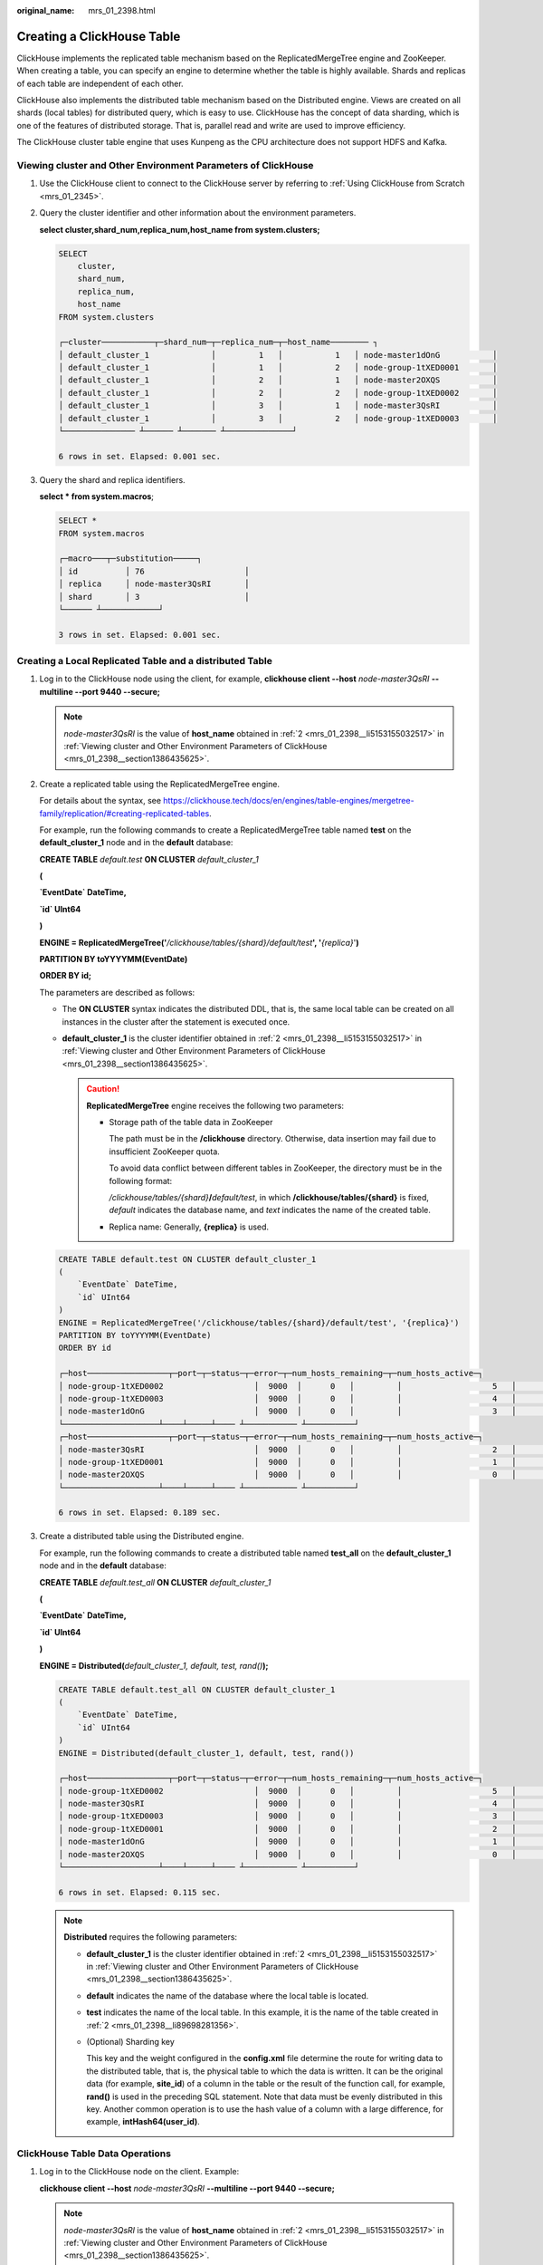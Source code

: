 :original_name: mrs_01_2398.html

.. _mrs_01_2398:

Creating a ClickHouse Table
===========================

ClickHouse implements the replicated table mechanism based on the ReplicatedMergeTree engine and ZooKeeper. When creating a table, you can specify an engine to determine whether the table is highly available. Shards and replicas of each table are independent of each other.

ClickHouse also implements the distributed table mechanism based on the Distributed engine. Views are created on all shards (local tables) for distributed query, which is easy to use. ClickHouse has the concept of data sharding, which is one of the features of distributed storage. That is, parallel read and write are used to improve efficiency.

The ClickHouse cluster table engine that uses Kunpeng as the CPU architecture does not support HDFS and Kafka.

.. _mrs_01_2398__section1386435625:

Viewing cluster and Other Environment Parameters of ClickHouse
--------------------------------------------------------------

#. Use the ClickHouse client to connect to the ClickHouse server by referring to :ref:`Using ClickHouse from Scratch <mrs_01_2345>`.

#. .. _mrs_01_2398__li5153155032517:

   Query the cluster identifier and other information about the environment parameters.

   **select cluster,shard_num,replica_num,host_name from system.clusters;**

   .. code-block::

      SELECT
          cluster,
          shard_num,
          replica_num,
          host_name
      FROM system.clusters

      ┌─cluster───────────┬─shard_num─┬─replica_num─┬─host_name──────── ┐
      │ default_cluster_1             │         1   │           1   │ node-master1dOnG           │
      │ default_cluster_1             │         1   │           2   │ node-group-1tXED0001       │
      │ default_cluster_1             │         2   │           1   │ node-master2OXQS           │
      │ default_cluster_1             │         2   │           2   │ node-group-1tXED0002       │
      │ default_cluster_1             │         3   │           1   │ node-master3QsRI           │
      │ default_cluster_1             │         3   │           2   │ node-group-1tXED0003       │
      └─────────────── ┴────── ┴─────── ┴──────────────┘

      6 rows in set. Elapsed: 0.001 sec.

#. Query the shard and replica identifiers.

   **select \* from system.macros**;

   .. code-block::

      SELECT *
      FROM system.macros

      ┌─macro───┬─substitution─────┐
      │ id          │ 76                     │
      │ replica     │ node-master3QsRI       │
      │ shard       │ 3                      │
      └────── ┴────────────┘

      3 rows in set. Elapsed: 0.001 sec.

.. _mrs_01_2398__section1564103819477:

Creating a Local Replicated Table and a distributed Table
---------------------------------------------------------

#. Log in to the ClickHouse node using the client, for example, **clickhouse client --host** *node-master3QsRI* **--multiline --port 9440 --secure;**

   .. note::

      *node-master3QsRI* is the value of **host_name** obtained in :ref:`2 <mrs_01_2398__li5153155032517>` in :ref:`Viewing cluster and Other Environment Parameters of ClickHouse <mrs_01_2398__section1386435625>`.

#. .. _mrs_01_2398__li89698281356:

   Create a replicated table using the ReplicatedMergeTree engine.

   For details about the syntax, see https://clickhouse.tech/docs/en/engines/table-engines/mergetree-family/replication/#creating-replicated-tables.

   For example, run the following commands to create a ReplicatedMergeTree table named **test** on the **default_cluster_1** node and in the **default** database:

   **CREATE TABLE** *default.test* **ON CLUSTER** *default_cluster_1*

   **(**

   **\`EventDate\` DateTime,**

   **\`id\` UInt64**

   **)**

   **ENGINE = ReplicatedMergeTree('**\ */clickhouse/tables/{shard}/default/test*\ **', '**\ *{replica}*'**)**

   **PARTITION BY toYYYYMM(EventDate)**

   **ORDER BY id;**

   The parameters are described as follows:

   -  The **ON CLUSTER** syntax indicates the distributed DDL, that is, the same local table can be created on all instances in the cluster after the statement is executed once.
   -  **default_cluster_1** is the cluster identifier obtained in :ref:`2 <mrs_01_2398__li5153155032517>` in :ref:`Viewing cluster and Other Environment Parameters of ClickHouse <mrs_01_2398__section1386435625>`.

      .. caution::

         **ReplicatedMergeTree** engine receives the following two parameters:

         -  Storage path of the table data in ZooKeeper

            The path must be in the **/clickhouse** directory. Otherwise, data insertion may fail due to insufficient ZooKeeper quota.

            To avoid data conflict between different tables in ZooKeeper, the directory must be in the following format:

            */clickhouse/tables/{shard}*\ **/**\ *default/test*, in which **/clickhouse/tables/{shard}** is fixed, *default* indicates the database name, and *text* indicates the name of the created table.

         -  Replica name: Generally, **{replica}** is used.

   .. code-block::

      CREATE TABLE default.test ON CLUSTER default_cluster_1
      (
          `EventDate` DateTime,
          `id` UInt64
      )
      ENGINE = ReplicatedMergeTree('/clickhouse/tables/{shard}/default/test', '{replica}')
      PARTITION BY toYYYYMM(EventDate)
      ORDER BY id

      ┌─host─────────────────┬─port─┬─status─┬─error─┬─num_hosts_remaining─┬─num_hosts_active─┐
      │ node-group-1tXED0002                   │  9000  │      0   │         │                   5   │                3   │
      │ node-group-1tXED0003                   │  9000  │      0   │         │                   4   │                3   │
      │ node-master1dOnG                       │  9000  │      0   │         │                   3   │                3   │
      └────────────────────┴────┴─────┴──── ┴─────────── ┴──────────┘
      ┌─host─────────────────┬─port─┬─status─┬─error─┬─num_hosts_remaining─┬─num_hosts_active─┐
      │ node-master3QsRI                       │  9000  │      0   │         │                   2   │                0   │
      │ node-group-1tXED0001                   │  9000  │      0   │         │                   1   │                0   │
      │ node-master2OXQS                       │  9000  │      0   │         │                   0   │                0   │
      └────────────────────┴────┴─────┴──── ┴─────────── ┴──────────┘

      6 rows in set. Elapsed: 0.189 sec.

#. .. _mrs_01_2398__li16616143173215:

   Create a distributed table using the Distributed engine.

   For example, run the following commands to create a distributed table named **test_all** on the **default_cluster_1** node and in the **default** database:

   **CREATE TABLE** *default.test_all* **ON CLUSTER** *default_cluster_1*

   **(**

   **\`EventDate\` DateTime,**

   **\`id\` UInt64**

   **)**

   **ENGINE = Distributed(**\ *default_cluster_1, default, test, rand()*\ **);**

   .. code-block::

      CREATE TABLE default.test_all ON CLUSTER default_cluster_1
      (
          `EventDate` DateTime,
          `id` UInt64
      )
      ENGINE = Distributed(default_cluster_1, default, test, rand())

      ┌─host─────────────────┬─port─┬─status─┬─error─┬─num_hosts_remaining─┬─num_hosts_active─┐
      │ node-group-1tXED0002                   │  9000  │      0   │         │                   5   │                0   │
      │ node-master3QsRI                       │  9000  │      0   │         │                   4   │                0   │
      │ node-group-1tXED0003                   │  9000  │      0   │         │                   3   │                0   │
      │ node-group-1tXED0001                   │  9000  │      0   │         │                   2   │                0   │
      │ node-master1dOnG                       │  9000  │      0   │         │                   1   │                0   │
      │ node-master2OXQS                       │  9000  │      0   │         │                   0   │                0   │
      └────────────────────┴────┴─────┴──── ┴─────────── ┴──────────┘

      6 rows in set. Elapsed: 0.115 sec.

   .. note::

      **Distributed** requires the following parameters:

      -  **default_cluster_1** is the cluster identifier obtained in :ref:`2 <mrs_01_2398__li5153155032517>` in :ref:`Viewing cluster and Other Environment Parameters of ClickHouse <mrs_01_2398__section1386435625>`.

      -  **default** indicates the name of the database where the local table is located.

      -  **test** indicates the name of the local table. In this example, it is the name of the table created in :ref:`2 <mrs_01_2398__li89698281356>`.

      -  (Optional) Sharding key

         This key and the weight configured in the **config.xml** file determine the route for writing data to the distributed table, that is, the physical table to which the data is written. It can be the original data (for example, **site_id**) of a column in the table or the result of the function call, for example, **rand()** is used in the preceding SQL statement. Note that data must be evenly distributed in this key. Another common operation is to use the hash value of a column with a large difference, for example, **intHash64(user_id)**.

ClickHouse Table Data Operations
--------------------------------

#. Log in to the ClickHouse node on the client. Example:

   **clickhouse client --host** *node-master3QsRI* **--multiline --port 9440 --secure;**

   .. note::

      *node-master3QsRI* is the value of **host_name** obtained in :ref:`2 <mrs_01_2398__li5153155032517>` in :ref:`Viewing cluster and Other Environment Parameters of ClickHouse <mrs_01_2398__section1386435625>`.

#. .. _mrs_01_2398__li77990531075:

   After creating a table by referring to :ref:`Creating a Local Replicated Table and a distributed Table <mrs_01_2398__section1564103819477>`, you can insert data to the local table.

   For example, run the following command to insert data to the local table **test**:

   **insert into test values(toDateTime(now()), rand());**

#. Query the local table information.

   For example, run the following command to query data information of the table **test** in :ref:`2 <mrs_01_2398__li77990531075>`:

   **select \* from test;**

   .. code-block::

      SELECT *
      FROM test

      ┌───────────EventDate─┬─────────id─┐
      │ 2020-11-05 21:10:42             │ 1596238076           │
      └──────────────── ┴───────────┘

      1 rows in set. Elapsed: 0.002 sec.


#. Query the distributed table.

   For example, the distributed table **test_all** is created based on table **test** in :ref:`3 <mrs_01_2398__li16616143173215>`. Therefore, the same data in table **test** can also be queried in table **test_all**.

   **select \* from test_all;**

   .. code-block::

      SELECT *
      FROM test_all

      ┌───────────EventDate─┬─────────id─┐
      │ 2020-11-05 21:10:42             │ 1596238076           │
      └──────────────── ┴───────────┘

      1 rows in set. Elapsed: 0.004 sec.

#. Switch to the shard node with the same **shard_num** and query the information about the current table. The same table data can be queried.

   For example, run the **exit;** command to exit the original node.

   Run the following command to switch to the **node-group-1tXED0003** node:

   **clickhouse client --host** *node-group-1tXED0003* **--multiline --port 9440 --secure;**

   .. note::

      The **shard_num** values of **node-group-1tXED0003** and **node-master3QsRI** are the same by performing :ref:`2 <mrs_01_2398__li5153155032517>`.

   **show tables;**

   .. code-block::

      SHOW TABLES

      ┌─name─────┐
      │ test           │
      │ test_all       │
      └────────┘


#. Query the local table data. For example, run the following command to query data in table **test** on the **node-group-1tXED0003** node:

   **select \* from test;**

   .. code-block::

      SELECT *
      FROM test

      ┌───────────EventDate─┬─────────id─┐
      │ 2020-11-05 21:10:42             │ 1596238076           │
      └──────────────── ┴───────────┘

      1 rows in set. Elapsed: 0.005 sec.

#. Switch to the shard node with different **shard_num** value and query the data of the created table.

   For example, run the following command to exit the **node-group-1tXED0003** node:

   **exit;**

   Switch to the **node-group-1tXED0001** node. The **shard_num** values of **node-group-1tXED0001** and **node-master3QsRI** are different by performing :ref:`2 <mrs_01_2398__li5153155032517>`.

   **clickhouse client --host** *node-group-1tXED0001* **--multiline --port 9440 --secure;**

   Query the local table **test**. Data cannot be queried on the different shard node because table **test** is a local table.

   **select \* from test;**

   .. code-block::

      SELECT *
      FROM test

      Ok.

   Query data in the distributed table **test_all**. The data can be queried properly.

   **select \* from test_all;**

   .. code-block::

      SELECT *
      FROM test

      ┌───────────EventDate─┬─────────id─┐
      │ 2020-11-05 21:12:19             │ 3686805070           │
      └──────────────── ┴───────────┘

      1 rows in set. Elapsed: 0.002 sec.

